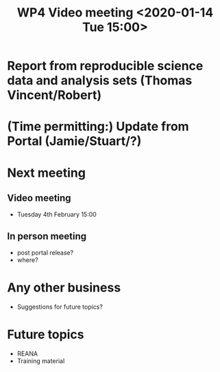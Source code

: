 #+TITLE: WP4 Video meeting <2020-01-14 Tue 15:00>

* Report from reproducible science data and analysis sets (Thomas Vincent/Robert)
* (Time permitting:) Update from Portal (Jamie/Stuart/?)

* Next meeting
** Video meeting
- Tuesday 4th February 15:00
** In person meeting
- post portal release?
- where?
* Any other business
- Suggestions for future topics?

* Future topics
- REANA
- Training material

